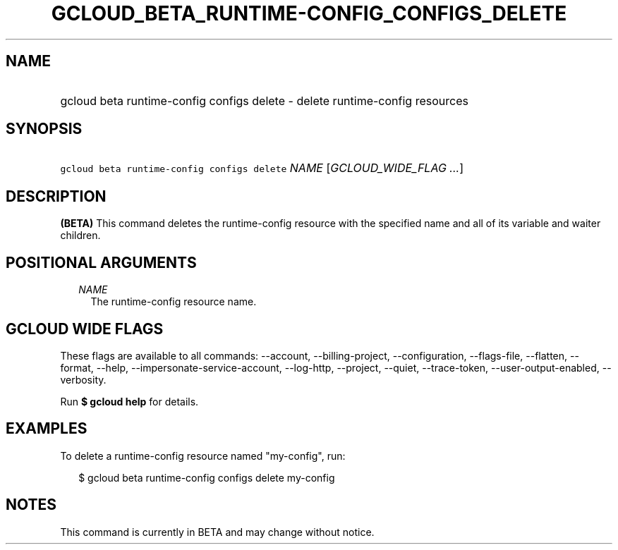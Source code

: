 
.TH "GCLOUD_BETA_RUNTIME\-CONFIG_CONFIGS_DELETE" 1



.SH "NAME"
.HP
gcloud beta runtime\-config configs delete \- delete runtime\-config resources



.SH "SYNOPSIS"
.HP
\f5gcloud beta runtime\-config configs delete\fR \fINAME\fR [\fIGCLOUD_WIDE_FLAG\ ...\fR]



.SH "DESCRIPTION"

\fB(BETA)\fR This command deletes the runtime\-config resource with the
specified name and all of its variable and waiter children.



.SH "POSITIONAL ARGUMENTS"

.RS 2m
.TP 2m
\fINAME\fR
The runtime\-config resource name.


.RE
.sp

.SH "GCLOUD WIDE FLAGS"

These flags are available to all commands: \-\-account, \-\-billing\-project,
\-\-configuration, \-\-flags\-file, \-\-flatten, \-\-format, \-\-help,
\-\-impersonate\-service\-account, \-\-log\-http, \-\-project, \-\-quiet,
\-\-trace\-token, \-\-user\-output\-enabled, \-\-verbosity.

Run \fB$ gcloud help\fR for details.



.SH "EXAMPLES"

To delete a runtime\-config resource named "my\-config", run:

.RS 2m
$ gcloud beta runtime\-config configs delete my\-config
.RE



.SH "NOTES"

This command is currently in BETA and may change without notice.

